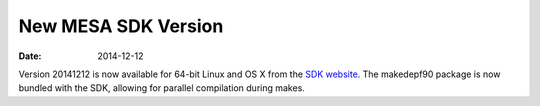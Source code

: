 ====================
New MESA SDK Version
====================

:Date:   2014-12-12

Version 20141212 is now available for 64-bit Linux and OS X from the
`SDK
website <http://www.astro.wisc.edu/~townsend/static.php?ref=mesasdk>`__.
The makedepf90 package is now bundled with the SDK, allowing for
parallel compilation during makes.
